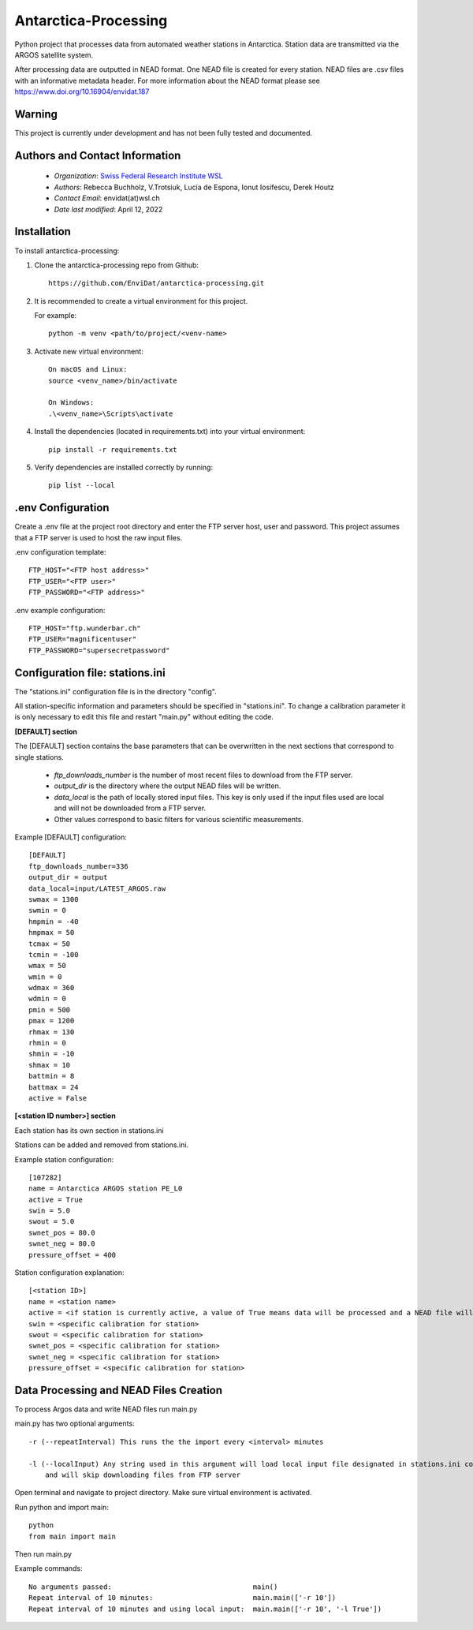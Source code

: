 Antarctica-Processing
===============================

Python project that processes data from automated weather stations
in Antarctica. Station data are transmitted via the ARGOS
satellite system.

After processing data are outputted in NEAD format. One NEAD file is created for every station.
NEAD files are .csv files with an informative metadata header.
For more information about the NEAD format please see https://www.doi.org/10.16904/envidat.187


----------------------
Warning
----------------------

This project is currently under development and has not been fully tested and documented.


---------------------------------------------
Authors and Contact Information
---------------------------------------------

    * *Organization*: `Swiss Federal Research Institute WSL <https://www.wsl.ch>`_
    * *Authors*: Rebecca Buchholz, V.Trotsiuk, Lucia de Espona, Ionut Iosifescu, Derek Houtz
    * *Contact Email*: envidat(at)wsl.ch
    * *Date last modified*: April 12, 2022


------------
Installation
------------

To install antarctica-processing:

1. Clone the antarctica-processing repo from Github::

    https://github.com/EnviDat/antarctica-processing.git


2. It is recommended to create a virtual environment for this project.

   For example::

    python -m venv <path/to/project/<venv-name>


3. Activate new virtual environment::

    On macOS and Linux:
    source <venv_name>/bin/activate

    On Windows:
    .\<venv_name>\Scripts\activate


4. Install the dependencies (located in requirements.txt) into your virtual environment::

     pip install -r requirements.txt


5. Verify dependencies are installed correctly by running::

    pip list --local


--------------------------------------
.env Configuration
--------------------------------------

Create a .env file at the project root directory and enter the FTP server host,
user and password. This project assumes that a FTP server is used to host the raw
input files.

.env configuration template::

    FTP_HOST="<FTP host address>"
    FTP_USER="<FTP user>"
    FTP_PASSWORD="<FTP address>"


.env example configuration::

    FTP_HOST="ftp.wunderbar.ch"
    FTP_USER="magnificentuser"
    FTP_PASSWORD="supersecretpassword"


----------------------------------
Configuration file: stations.ini
----------------------------------

The "stations.ini" configuration file is in the directory "config".

All station-specific information and parameters should be specified in "stations.ini".
To change a calibration parameter it is only necessary to edit this file and restart "main.py" without editing the code.

**[DEFAULT] section**

The [DEFAULT] section contains the base parameters that can be overwritten in the next sections that correspond to single stations.

  * *ftp_downloads_number* is the number of most recent files to download from the FTP server.
  * *output_dir* is the directory where the output NEAD files will be written.
  * *data_local* is the path of locally stored input files. This key is only used if the input files used are local and will not be downloaded from a FTP server.
  * Other values correspond to basic filters for various scientific measurements.

Example [DEFAULT] configuration::

    [DEFAULT]
    ftp_downloads_number=336
    output_dir = output
    data_local=input/LATEST_ARGOS.raw
    swmax = 1300
    swmin = 0
    hmpmin = -40
    hmpmax = 50
    tcmax = 50
    tcmin = -100
    wmax = 50
    wmin = 0
    wdmax = 360
    wdmin = 0
    pmin = 500
    pmax = 1200
    rhmax = 130
    rhmin = 0
    shmin = -10
    shmax = 10
    battmin = 8
    battmax = 24
    active = False


**[<station ID number>] section**

Each station has its own section in stations.ini

Stations can be added and removed from stations.ini.

Example station configuration::

    [107282]
    name = Antarctica ARGOS station PE_L0
    active = True
    swin = 5.0
    swout = 5.0
    swnet_pos = 80.0
    swnet_neg = 80.0
    pressure_offset = 400

Station configuration explanation::

    [<station ID>]
    name = <station name>
    active = <if station is currently active, a value of True means data will be processed and a NEAD file will be written>
    swin = <specific calibration for station>
    swout = <specific calibration for station>
    swnet_pos = <specific calibration for station>
    swnet_neg = <specific calibration for station>
    pressure_offset = <specific calibration for station>


-----------------------------------------
Data Processing and NEAD Files Creation
-----------------------------------------

To process Argos data and write NEAD files run main.py

main.py has two optional arguments::

    -r (--repeatInterval) This runs the the import every <interval> minutes

    -l (--localInput) Any string used in this argument will load local input file designated in stations.ini config file
        and will skip downloading files from FTP server

Open terminal and navigate to project directory. Make sure virtual environment is activated.

Run python and import main::

    python
    from main import main


Then run main.py

Example commands::

    No arguments passed:                                  main()
    Repeat interval of 10 minutes:                        main.main(['-r 10'])
    Repeat interval of 10 minutes and using local input:  main.main(['-r 10', '-l True'])
